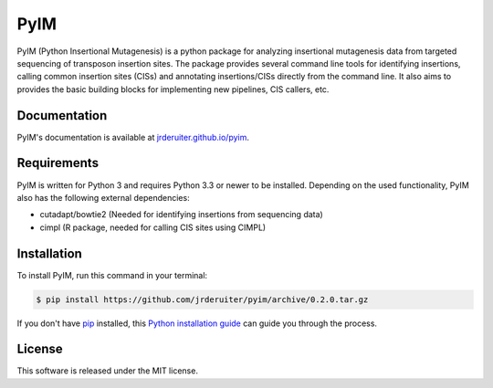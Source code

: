 ===============================
PyIM
===============================

.. image:: https://img.shields.io/travis/jrderuiter/pyim.svg
        :target: https://travis-ci.org/jrderuiter/pyim

PyIM (Python Insertional Mutagenesis) is a python package for analyzing
insertional mutagenesis data from targeted sequencing of transposon insertion
sites. The package provides several command line tools for identifying
insertions, calling common insertion sites (CISs) and annotating
insertions/CISs directly from the command line. It also aims to provides
the basic building blocks for implementing new pipelines, CIS callers, etc.

Documentation
-------------

PyIM's documentation is available at
`jrderuiter.github.io/pyim <http://jrderuiter.github.io/pyim/>`_.


Requirements
------------

PyIM is written for Python 3 and requires Python 3.3 or newer to be installed.
Depending on the used functionality, PyIM also has the following external
dependencies:

- cutadapt/bowtie2 (Needed for identifying insertions from sequencing data)
- cimpl (R package, needed for calling CIS sites using CIMPL)

Installation
------------

To install PyIM, run this command in your terminal:

.. code-block:: console

    $ pip install https://github.com/jrderuiter/pyim/archive/0.2.0.tar.gz

If you don't have `pip`_ installed, this `Python installation guide`_ can guide
you through the process.

.. _pip: https://pip.pypa.io
.. _Python installation guide: http://docs.python-guide.org/en/latest/starting/installation/

License
-------

This software is released under the MIT license.
